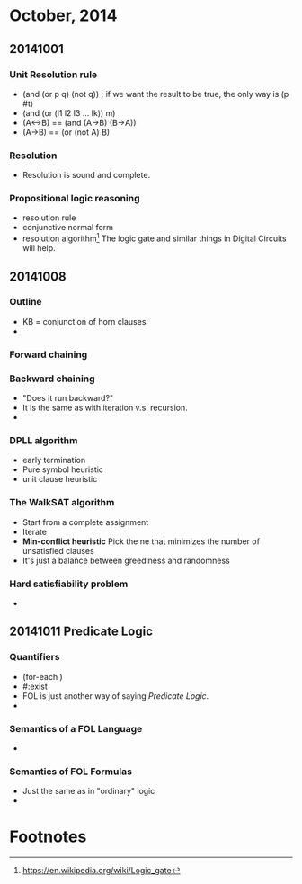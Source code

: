 * October, 2014

** 20141001

*** Unit Resolution rule
    - (and (or p q) (not q)) ; if we want the result to be true, the
      only way is (p #t)
    - (and (or (l1 l2 l3 ... lk)) m)
    - (A<->B) == (and (A->B) (B->A))
    - (A->B) == (or (not A) B)

*** Resolution
    - Resolution is sound and complete.
       

*** Propositional logic reasoning 
    - resolution rule
    - conjunctive normal form
    - resolution algorithm[fn:1] The logic gate and similar things in
      Digital Circuits will help.

** 20141008

*** Outline
    - KB = conjunction of horn clauses
    - 
 
*** Forward chaining

*** Backward chaining
    - "Does it run backward?"
    - It is the same as with iteration v.s. recursion.
    -

*** DPLL algorithm
    - early termination
    - Pure symbol heuristic
    - unit clause heuristic

*** The WalkSAT algorithm
    - Start from a complete assignment
    - Iterate
    - *Min-conflict heuristic* Pick the ne that minimizes the number
      of unsatisfied clauses
    - It's just a balance between greediness and randomness

*** Hard satisfiability problem
    -

** 20141011 Predicate Logic

*** Quantifiers
    - (for-each )
    - #:exist
    - FOL is just another way of saying /Predicate Logic/.
    -

*** Semantics of a FOL Language
    -

*** Semantics of FOL Formulas
    - Just the same as in "ordinary" logic
    - 


* Footnotes

[fn:1] https://en.wikipedia.org/wiki/Logic_gate


